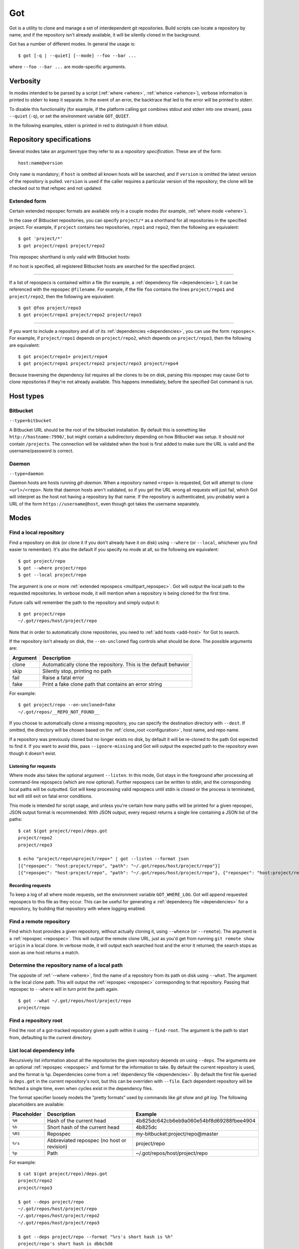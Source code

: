 Got
===

Got is a utility to clone and manage a set of interdependent git repositories. Build scripts can locate a repository by name, and if the repository isn't already available, it will be silently cloned in the background.

Got has a number of different modes. In general the usage is::

   $ got [-q | --quiet] [--mode] --foo --bar ...

where ``--foo --bar ...`` are mode-specific arguments.

Verbosity
---------

In modes intended to be parsed by a script (:ref:`where <where>`, :ref:`whence <whence>`), verbose information is printed to stderr to keep it separate. In the event of an error, the backtrace that led to the error will be printed to stderr.

To disable this functionality (for example, if the platform calling got combines stdout and stderr into one stream), pass ``--quiet`` (``-q``), or set the environment variable ``GOT_QUIET``.

.. role:: stderr-example

In the following examples, stderr is printed in :stderr-example:`red` to distinguish it from stdout.

.. _repospec:

Repository specifications
-------------------------

Several modes take an argument type they refer to as a `repository specification`. These are of the form::

   host:name@version

.. TODO Why is '@version' bold here?

Only ``name`` is mandatory; if ``host`` is omitted all known hosts will be searched, and if ``version`` is omitted the latest version of the repository is pulled. ``version`` is used if the caller requires a particular version of the repository; the clone will be checked out to that refspec and not updated.

.. _multipart_repospec:

Extended form
~~~~~~~~~~~~~

Certain extended repospec formats are available only in a couple modes (for example, :ref:`where mode <where>`).

In the case of Bitbucket repositories, you can specify ``project/*`` as a shorthand for all repositories in the specified project. For example, if ``project`` contains two repositories, ``repo1`` and ``repo2``, then the following are equivalent::

    $ got 'project/*'
    $ got project/repo1 project/repo2

This repospec shorthand is only valid with Bitbucket hosts:

.. code-block:: text
   :emphasize-lines: 3

    $ got --add-host host http://localhost --type daemon
    $ got 'host:project/*'
    got --where: error: argument repos: Unable to resolve multipart repospec: host `host' is not a Bitbucket host

If no host is specified, all registered Bitbucket hosts are searched for the specified project.

------

If a list of repospecs is contained within a file (for example, a :ref:`dependency file <dependencies>`), it can be referenced with the repospec ``@filename``. For example, if the file ``foo`` contains the lines ``project/repo1`` and ``project/repo2``, then the following are equivalent::

   $ got @foo project/repo3
   $ got project/repo1 project/repo2 project/repo3

------

If you want to include a repository and all of its :ref:`dependencies <dependencies>`, you can use the form ``repospec+``. For example, if ``project/repo1`` depends on ``project/repo2``, which depends on ``project/repo3``, then the following are equivalent::

   $ got project/repo1+ project/repo4
   $ got project/repo1 project/repo2 project/repo3 project/repo4

Because traversing the dependency list requires all the clones to be on disk, parsing this repospec may cause Got to clone repositories if they're not already available. This happens immediately, before the specified Got command is run.

.. _host_types:

Host types
----------

Bitbucket
~~~~~~~~~

``--type=bitbucket``

A Bitbucket URL should be the root of the bitbucket installation. By default this is something like ``http://hostname:7990/``, but might contain a subdirectory depending on how Bitbucket was setup. It should *not* contain ``/projects``. The connection will be validated when the host is first added to make sure the URL is valid and the username/password is correct.

Daemon
~~~~~~

``--type=daemon``

Daemon hosts are hosts running `git-daemon`. When a repository named ``<repo>`` is requested, Got will attempt to clone ``<url>/<repo>``. Note that daemon hosts aren't validated, so if you get the URL wrong all requests will just fail, which Got will interpret as the host not having a repository by that name. If the repository is authenticated, you probably want a URL of the form ``https://username@host``, even though got takes the username separately.

Modes
-----

.. _where:

Find a local repository
~~~~~~~~~~~~~~~~~~~~~~~

Find a repository on disk (or clone it if you don't already have it on disk) using ``--where`` (or ``--local``, whichever you find easier to remember). It's also the default if you specify no mode at all, so the following are equivalent::

   $ got project/repo
   $ got --where project/repo
   $ got --local project/repo

The argument is one or more :ref:`extended repospecs <multipart_repospec>`. Got will output the local path to the requested repositories. In verbose mode, it will mention when a repository is being cloned for the first time.

.. code-block:: text
   :emphasize-lines: 2-5

   $ got project/repo project/repo2
   project/repo: no local clone on record
   Cloning http://user@localhost:7990/scm/project/repo.git to ~/.got/repos/host/project/repo
   project/repo2: no local clone on record
   Cloning http://user@localhost:7990/scm/project/repo2.git to ~/.got/repos/host/project/repo2
   ~/.got/repos/host/project/repo
   ~/.got/repos/host/project/repo2

Future calls will remember the path to the repository and simply output it::

   $ got project/repo
   ~/.got/repos/host/project/repo

Note that in order to automatically clone repositories, you need to :ref:`add hosts <add-host>` for Got to search.

If the repository isn't already on disk, the ``--on-uncloned`` flag controls what should be done. The possible arguments are:

========  ===========
Argument  Description
========  ===========
clone     Automatically clone the repository. This is the default behavior
skip      Silently stop, printing no path
fail      Raise a fatal error
fake      Print a fake clone path that contains an error string
========  ===========

For example::

    $ got project/repo --on-uncloned=fake
    ~/.got/repos/__REPO_NOT_FOUND__

If you choose to automatically clone a missing repository, you can specify the destination directory with ``--dest``. If omitted, the directory will be chosen based on the :ref:`clone_root <configuration>`, host name, and repo name.

If a repository was previously cloned but no longer exists no disk, by default it will be re-cloned to the path Got expected to find it. If you want to avoid this, pass ``--ignore-missing`` and Got will output the expected path to the repository even though it doesn't exist.

.. _where_listen:

Listening for requests
^^^^^^^^^^^^^^^^^^^^^^

Where mode also takes the optional argument ``--listen``. In this mode, Got stays in the foreground after processing all command-line repospecs (which are now optional). Further repospecs can be written to stdin, and the corresponding local paths will be outputted. Got will keep processing valid repospecs until stdin is closed or the process is terminated, but will still exit on fatal error conditions.

.. code-block:: text
   :emphasize-lines: 3-4

   $ echo "project/repo\nproject/repo3" | got --listen
   ~/.got/repos/host/project/repo
   project/repo3: no local clone on record
   Cloning http://user@localhost:7990/scm/project/repo3.git to ~/.got/repos/host/project/repo3
   ~/.got/repos/host/project/repo3

This mode is intended for script usage, and unless you're certain how many paths will be printed for a given repospec, JSON output format is recommended. With JSON output, every request returns a single line containing a JSON list of the paths::

   $ cat $(got project/repo)/deps.got
   project/repo2
   project/repo3

   $ echo "project/repo\nproject/repo+" | got --listen --format json
   [{"repospec": "host:project/repo", "path": "~/.got/repos/host/project/repo"}]
   [{"repospec": "host:project/repo", "path": "~/.got/repos/host/project/repo"}, {"repospec": "host:project/repo2", "path": "~/.got/repos/host/project/repo2"}, {"repospec": "host:project/repo3", "path": "~/.got/repos/host/project/repo3"}]

Recording requests
^^^^^^^^^^^^^^^^^^

To keep a log of all where mode requests, set the environment variable ``GOT_WHERE_LOG``. Got will append requested repospecs to this file as they occur. This can be useful for generating a :ref:`dependency file <dependencies>` for a repository, by building that repository with where logging enabled.

.. _whence:

Find a remote repository
~~~~~~~~~~~~~~~~~~~~~~~~

Find which host provides a given repository, without actually cloning it, using ``--whence`` (or ``--remote``). The argument is a :ref:`repospec <repospec>`. This will output the remote clone URL, just as you'd get from running ``git remote show origin`` in a local clone. In verbose mode, it will output each searched host and the error it returned; the search stops as soon as one host returns a match.

.. code-block:: text
   :emphasize-lines: 8-9

   $ got --whence project/repo
   http://user@localhost:7990/scm/project/repo.git

   $ got --whence project/bad-repo


   $ got --whence project/bad-repo
   my-bitbucket: Repository project/bad-repo does not exist
   No valid host has a record of the requested repository

.. _what:

Determine the repository name of a local path
~~~~~~~~~~~~~~~~~~~~~~~~~~~~~~~~~~~~~~~~~~~~~

The opposite of :ref:`--where <where>`, find the name of a repository from its path on disk using ``--what``. The argument is the local clone path. This will output the :ref:`repospec <repospec>` corresponding to that repository. Passing that repospec to ``--where`` will in turn print the path again.

::

   $ got --what ~/.got/repos/host/project/repo
   project/repo

.. _find_root:

Find a repository root
~~~~~~~~~~~~~~~~~~~~~~

Find the root of a got-tracked repository given a path within it using ``--find-root``. The argument is the path to start from, defaulting to the current directory.

.. code-block:: text
   :emphasize-lines: 5

   $ got --find-root ~/.got/repos/host/project/repo/foo/bar/baz
   ~/.got/repos/host/project/repo

   $ got --find-root /dev/null
   Fatal error: `/dev/null' is not within a got repository

.. _deps:

List local dependency info
~~~~~~~~~~~~~~~~~~~~~~~~~~

Recursively list information about all the repositories the given repository depends on using ``--deps``. The arguments are an optional :ref:`repospec <repospec>` and format for the information to take. By default the current repository is used, and the format is ``%p``. Dependencies come from a :ref:`dependency file <dependencies>`. By default the first file queried is ``deps.got`` in the current repository's root, but this can be overriden with ``--file``. Each dependent repository will be fetched a single time, even when cycles exist in the dependency files.

The format specifier loosely models the "pretty formats" used by commands like `git show` and `git log`. The following placeholders are available:

=========== ========================================== ========================================
Placeholder Description                                Example
=========== ========================================== ========================================
``%H``      Hash of the current head                   4b825dc642cb6eb9a060e54bf8d69288fbee4904
``%h``      Short hash of the current head             4b825dc
``%RS``     Repospec                                   my-bitbucket:project/repo@master
``%rs``     Abbreviated repospec (no host or revision) project/repo
``%p``      Path                                       ~/.got/repos/host/project/repo
=========== ========================================== ========================================

For example::

   $ cat $(got project/repo)/deps.got
   project/repo2
   project/repo3

   $ got --deps project/repo
   ~/.got/repos/host/project/repo
   ~/.got/repos/host/project/repo2
   ~/.got/repos/host/project/repo3

   $ got --deps project/repo --format "%rs's short hash is %h"
   project/repo's short hash is dbbc5d8
   project/repo2's short hash is 10bac04
   project/repo3's short hash is a34a873

Since this operation is recursive and fetching clone information causes it to be cloned if not already, running ``--deps`` on a given repospec will ensure that all dependent repos down the tree exist on disk.

Note that the current repository is included in the output, as many use cases involve operating on the repository as well as its dependencies.

.. _git:

Run git command on a repo and its dependencies
~~~~~~~~~~~~~~~~~~~~~~~~~~~~~~~~~~~~~~~~~~~~~~

Run an arbitrary git command on a repository and the repositories it depends on using ``--git``. There are two optional arguments. ``-C`` (or ``--directory``) can be used to specify the starting repository path; if omitted the current working directory is used. ``-i`` (or ``--ignore-errors``) can be used to continue on through the dependency tree if a particular git invocation fails; otherwise the first failure is a fatal error. All other arguments are passed through to ``git`` directly.

::

   $ got --git -C $(got project/repo) status
   my-bitbucket:project/repo
   On branch master
   Your branch is up-to-date with 'origin/master'.
   nothing to commit, working directory clean

   my-bitbucket:project/repo2
   On branch master
   Your branch is up-to-date with 'origin/master'.
   nothing to commit, working directory clean

   my-bitbucket:project/repo3
   On branch master
   Your branch is up-to-date with 'origin/master'.
   nothing to commit, working directory clean

The specified git command is run on a given repository before its dependencies are read, so if the command changes the repo's ``deps.got`` file, those changes will take effect immediately.

Repositories pinned to a particular version are treated specially in this mode. Since these repositories are expected to remain static, a warning is printed if there are any uncommitted changes or if the repository's head no longer points to the pinned version. Got won't attempt to fix this, but you should look into it manually to figure out why the repository is in the wrong state. To help prevent this situation, certain git commands are treated specially when run on pinned repositories:

============  ================================================================================
Command       Pinned behavior
============  ================================================================================
commit, push  The repository is skipped; no command is run
fetch, pull   Commits are fetched from the origin and head is hard-reset to the pinned version
============  ================================================================================

.. _run:

Run arbitrary command on specified repositories
~~~~~~~~~~~~~~~~~~~~~~~~~~~~~~~~~~~~~~~~~~~~~~~

Run an arbitrary command on a list of :ref:`extended repospecs <multipart_repospec>`. There are two optional arguments. ``--bg`` can be used to run the commands in the background in parallel; by default each invocation will be allowed to finish before the next begins. ``-i`` (or ``--ignore-errors``) can be used to continue on through the repository list if a particular invocation fails; otherwise the first failure is a fatal error. ``--bg`` implies ``--ignore-errors`` since the invocations run simultaneously.

There is also one required argument, ``-x`` (or ``--cmd``). This is to specify where the command begins, and so must be the last argument.

For example::

   $ got project/repo project/repo2 --bg -x make -j8

Got will exit 0 if all invocations were successful. If an invocation failed in foreground mode, Got exits 1 immediately. Otherwise Got will finish the other invocations and exit with the total number that failed. Note that Got will exit non-zero on invocation failure even with ``--ignore-errors`` -- this flag is just to prevent bailing out early.

Synchronize clone database with repositories on disk
~~~~~~~~~~~~~~~~~~~~~~~~~~~~~~~~~~~~~~~~~~~~~~~~~~~~
Got's database can get out of sync with your local disk if you clone a repository directly from git, or move or delete a repository that's registered with Got.

.. _here:

Record/forget a local repository
^^^^^^^^^^^^^^^^^^^^^^^^^^^^^^^^

If you already have a repository cloned on disk, register it with ``--here``. The arguments are a :ref:`repospec <repospec>` and the path to the clone::

   $ got --here my-bitbucket:project/repo ~/my-manual-clone
   my-bitbucket:project/repo is located at ~/my-manual-clone

If the host is omitted from the repospec, it will be deduced from the origin URL of the target clone::

   $ got --here project/repo ~/my-manual-clone
   No host specified -- searching for one with clone URL http://user@localhost:7990/scm/project/repo.git
   Deduced host my-bitbucket
   my-bitbucket:project/repo is located at ~/my-manual-clone

Set the path to ``-`` to unregister it from Got. This does not delete the actual clone.

::

   $ got --here my-bitbucket:project/repo -
   my-bitbucket:project/repo no longer has a registered local clone
   (old path still exists on disk: ~/.got/repos/my-bitbucket/project/repo)

.. _mv:

Move a local repository
^^^^^^^^^^^^^^^^^^^^^^^

Relocate an existing clone on disk with ``--mv``. It takes two arguments, the :ref:`repospec <repospec>` of the repository to move and the target path::

   $ got --mv project/repo ~/new-path
   Moved my-bitbucket:project/repo to ~/new-path

.. _scan:

Register unknown repositories
^^^^^^^^^^^^^^^^^^^^^^^^^^^^^

Scan the filesystem for clones Got doesn't know about with ``--scan``. Scan mode takes one or more directories as arguments. Each listed directory is scanned recursively to locate git repositories, and Got attempts to deduce what repospec corresponds to the repository. Repositories with deducible repospecs that aren't already registered with Got are registered automatically. There is one optional argument, ``-i`` (or ``--interactive``), which prompts to register each discovered clone.

Note that only hosts with manually-specified clone URL patterns can be utilized by scan mode. You can check which hosts have specified clone URLs with :ref:`--hosts <hosts>`. Scan mode will list all supported hosts before it starts scanning.

For example::

   $ got project/repo project/repo2
   ~/.got/repos/host/project/repo
   ~/.got/repos/host/project/repo2

   $ got --here project/repo -
   my-bitbucket:project/repo no longer has a registered local clone
   (old path still exists on disk: ~/.got/repos/host/project/repo)

   $ got --scan ~/.got/repos
   Only the following hosts with clone URL patterns will be searched: my-bitbucket
   Scanning... (this may take some time)
   Processing 2 repositories

   ~/.got/repos/host/project/repo: registered as my-bitbucket:project/repo
   ~/.got/repos/host/project/repo2: already registered as my-bitbucket:project/repo2

   Scan complete. Added 1 clone

.. _prune:

Cleanup removed repositories
^^^^^^^^^^^^^^^^^^^^^^^^^^^^

Scan the filesystem for clones that no longer exist with ``--prune``. Like :ref:`here mode <here>` with a path of `-`, this unregisters clones so that future lookups will make a fresh clone. In the case of ``--prune``, every clone is checked to see if it still exists on disk, and all missing clones are removed. There is one optional argument, ``-i`` (or ``--interactive``), which prompts to unregister each missing clone.

.. _hosts:

List hosts
~~~~~~~~~~

List all registered hosts with ``--hosts``::

   $ got --hosts
             Name: my-bitbucket
             Type: bitbucket
              URL: http://localhost:7990/
         Username: user
     SSH key path: None
        Clone URL: None
       Clone root: <global> ~/.got/repos/my-bitbucket
     Total clones: 0

.. _add-host:

Add host
~~~~~~~~

Add a new host with ``--add-host``. It takes a number of arguments:

========================= ========== ======================================================
Argument                  Type       Description
========================= ========== ======================================================
``name``                  Mandatory  Friendly name of the host
``url``                   Mandatory  Root URL of the host
``--type TYPE``           Optional   Host type; see the :ref:`list of host types <host_types>` for more info. Defaults to ``bitbucket``
``--username USERNAME``   Optional   Account username. Optional if no authentication is required
``--password [PASSWORD]`` Optional   Account password. Optional if no authentication is required or you're using an SSH key. Use ``--password`` with no password to be prompted for one on stdin
``--ssh-key PEM_FILE``    Optional   Path to SSH private key. Optional if no authentication is required or you're using a password
``--clone-url URL``       Optional   Pattern to use to figure out a clone URL for a given repospec
``--clone-root PATH``     Optional   Directory to store new clones in. By default this is a subdirectory of the :ref:`global clone root <configuration>`, named the same as the host
``--force``               Optional   Add the host even if unable to connect to it
========================= ========== ======================================================

::

   $ got --add-host my-bitbucket http://localhost:7990/ -u user -p
   Password: 
   Added bitbucket host bitbucket at http://localhost:7990/
   $ got --hosts
             Name: my-bitbucket
             Type: bitbucket
              URL: http://localhost:7990/
         Username: user
     SSH key path: None
        Clone URL: None
       Clone root: <global> ~/.got/repos/my-bitbucket
     Total clones: 0

There are multiple authentication options depending on the host configuration:

* If the host doesn't require authentication, all of the authentication options can be omitted.
* If the host requires a username and password, use ``--username`` and ``--password``.
* If the host requires an SSH key, use ``--ssh-key``.

  * In the case of Bitbucket hosts, the SSH key doesn't provide API access, so features requiring the API will be disabled. This includes host validation (making sure you have access to the host at creation time) and glob repospecs (e.g. `project/*`). If you provide both a username/password and an SSH key, the SSH key will be used for cloning but the password will be used for API access.

Both host types will automatically determine the clone URL given the host's base URL and the desired repospec. Bitbucket hosts use the API to request the clone URL, while daemon hosts simply concatenate the base URL and the repospec. If this is not the correct scheme to follow, or if you have a Bitbucket host with no API access because you're using SSH keys, you can specify the clone URL scheme using ``--clone-url``. This is a format string that accepts the following placeholders:

============= ==========================================
Placeholder   Description
============= ==========================================
``%rs``       The requested repospec
``%username`` The username associated with the host
============= ==========================================

::

   $ got --add-host bitbucket http://localhost:7990/ --ssh-key ~/.ssh/id_rsa --clone-url 'ssh://git@localhost:7999/%rs.git'
   Added bitbucket host bitbucket at http://localhost:7990/

.. _edit-host:

Edit host
~~~~~~~~~

Edit an existing host with ``--edit-host``. The arguments are similar to :ref:`--add-host <add-host>`; ``name`` is mandatory to specify the host, and ``--force`` optionally forces the edit even if unable to connect, just as when adding a host. ``--set-url``, ``--set-username``, ``--set-password``, ``--set-ssh-key``, ``--set-clone-url``, and ``--set-clone-root`` all modify the corresponding fields.

The options ``--set-url``, ``--set-ssh-key``, and ``--set-clone-url`` require special care because they can change what URL clones expect to originate from. If you have existing clones from this host that need to be updated, use ``--update-clones`` to recompute their origin URLs and update the repository remotes.

.. _rm-host:

Remove host
~~~~~~~~~~~

Remove a host with ``--rm-host``. It takes a single argument, the name of the host::

   $ got --rm-host my-bitbucket
   $ got --hosts
   No hosts configured

.. _config:

Config
~~~~~~

Get/set configuration keys with ``--config``. If a key and value are passed, the value is stored at that key. If only a key is passed, the current value is printed. If no arguments are passed, all key/value pairs are printed.

See the :ref:`list of configuration keys <configuration>` for more information.

.. _got_root:

Root storage directory
~~~~~~~~~~~~~~~~~~~~~~

By default Got stores its database and cloned repositories in a ``.got`` folder within your home directory. This can be overriden by the ``GOT_ROOT`` environment variable. This is useful if you maintain multiple independent builds on one host, particularly build machines.

Make a temporary workspace
~~~~~~~~~~~~~~~~~~~~~~~~~~

Create a new temporary workspace with ``--worktree``. Analogous to git worktrees, this makes a new temporary directory in which to test things in a clean environment, and opens a new shell in that directory. The new environment has a separate :ref:`got root <got_root>`, but inherits many of the settings from the main Got, including all of its hosts, but notably not its clones. This means you can immediately start making new clones via :ref:`where mode <where>`.

The ``--worktree`` command changes once you're inside a worktree, to change properties of the current worktree instead of making a new one. Both versions take a number of optional arguments.

When creating a worktree, the directory to use can be specified with ``-d`` (or ``--dir``). This directory must be empty (or not exist at all).

To automatically delete the directory when the shell exits, use ``-t`` (or ``--temp``); otherwise it will be left on disk (but by default is stored in a system-specified temporary location like `/tmp`). Once inside a worktree, you can change this setting with ``--keep`` or ``--delete``. You can also avoid deleting a worktree that was marked for deletion by exiting its shell non-zero::

   ~ $ got --worktree -t
   Making temporary worktree shell at /tmp/got_worktree_4jpmry1a

   (worktree) /tmp/got_worktree_4jpmry1a $ exit
   Cleaning up worktree

   ~ $ got --worktree -t
   Making temporary worktree shell at /tmp/got_worktree_6btvmqpc

   (worktree) /tmp/got_worktree_6btvmqpc $ exit 1
   Temporary worktree exited 1; preserving contents

   ~ $ got --worktree -t
   Making temporary worktree shell at /tmp/got_worktree_2i1fy0sb

   (worktree) /tmp/got_worktree_2i1fy0sb $ got --worktree --keep
   Worktree flagged for retention on exit

   (worktree) /tmp/got_worktree_2i1fy0sb $ exit

   ~ $

To include some or all of the parents clones in the worktree, use ``-r`` (or ``--with-repos`` on creation, ``--import-repos`` within an existing worktree). This makes entries in the worktree's clone list, pointing at the parent's clones. Note that this means changes to those clones will change the parent; Got does not undo these changes on worktree cleanup. If you specify one or more repospecs, e.g. ``-r project/repo1 project/repo2``, those clones will be imported from the parent (if they exist). You can use ``*`` anywhere in these repospecs to match many, e.g. ``project/*`` or even ``*j*/*3``. If you specify ``-r`` with no repospecs, all clones are imported from the parent.

::

   ~ $ got project/repo1 project/repo2
   ~/.got/repos/host/project/repo1
   ~/.got/repos/host/project/repo2

   ~ $ got --worktree -r project/repo1
   Making worktree shell at /tmp/got_worktree_40wxvzdw

   (worktree) /tmp/got_worktree_40wxvzdw $ got project/repo1
   ~/.got/repos/host/project/repo1

   (worktree) /tmp/got_worktree_40wxvzdw $ got project/repo2
   project/repo2: no local clone on record
   Cloning http://user@localhost:7990/scm/project/repo2.git to /tmp/got_worktree_40wxvzdw/repos/host/project/repo2
   /tmp/got_worktree_40wxvzdw/repos/host/project/repo2

.. _dependencies:

Dependencies
------------

A repository can declare a list of the repositories it depends on by listing their :ref:`repospecs <repospec>`, one per line, in a file named ``deps.got`` in the root of the repository. The :ref:`--deps <deps>` and :ref:`--git <git>` commands make use of the dependency list. An example can be found in the :ref:`--deps <deps>` documentation.  The operation will only occur a single time per repository when cycles exist in the dependency graph.

.. _configuration:

Configuration
-------------

The following configuration keys can be read and written with :ref:`--config <config>`:

========================= ============================== ================================================================================
Key                       Default                        Description
========================= ============================== ================================================================================
clone_retries             0                              Number of additional attempts to make when cloning a new repository before giving up.
clone_root                <GOT_ROOT>/repos               Directory to store the cloned repositories in.
default_branch            :head                          Branch to checkout when cloning new repositories. This can be a literal branch name, `:head` to use the remote repository's current branch, or `:inherit` to use the branch of the repository you're currently in. It is never an error if the specified branch does not exist for a particular repository (the remote head is used instead).
========================= ============================== ================================================================================

Emacs integration
-----------------

Here is an emacs function that takes a repospec and returns the corresponding local clone path:

.. code-block:: elisp

   (defun got-lookup (repospec)
     (with-temp-buffer
      (let ((ret (call-process "got"
                               nil
                               (current-buffer)
                               nil
                               "-q"
                               (shell-quote-argument repospec)))
            (stdout (replace-regexp-in-string "\n\\'" "" (buffer-string))))
        (if (zerop ret)
          (format "%s/" stdout)
          (error "Got lookup failed: %s" stdout)))))

One way to use this function is by binding a find-file hotkey to read the repospec from a minibuffer and paste the resulting path into the find-file prompt:

.. code-block:: elisp

   (define-key minibuffer-local-filename-completion-map (kbd "@") (lambda () (interactive) (insert (got-lookup (read-from-minibuffer "Got: ")))))

As demonstrated here:

.. image:: emacs.gif
